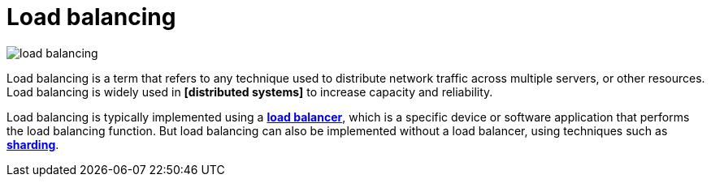 = Load balancing

image::./_/load-balancing.svg[]

Load balancing is a term that refers to any technique used to distribute network traffic across multiple servers, or other resources. Load balancing is widely used in *[distributed systems]* to increase capacity and reliability.

Load balancing is typically implemented using a *link:./load-balancer.adoc[load balancer]*, which is a specific device or software application that performs the load balancing function. But load balancing can also be implemented without a load balancer, using techniques such as *link:./sharding.adoc[sharding]*.
